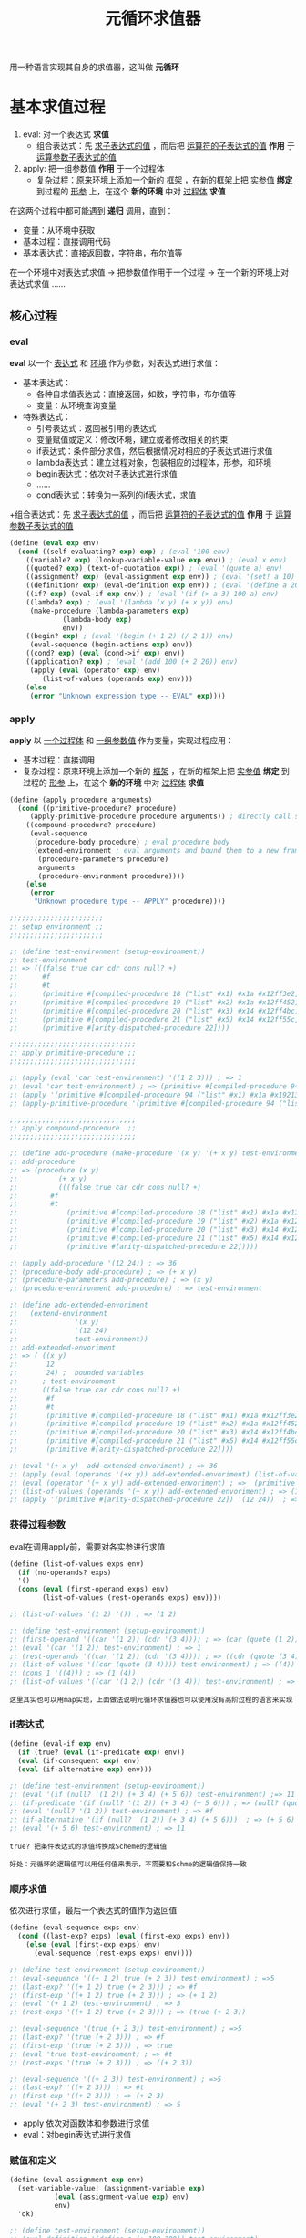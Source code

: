 #+TITLE: 元循环求值器
#+HTML_HEAD: <link rel="stylesheet" type="text/css" href="css/main.css" />
#+OPTIONS: num:nil timestamp:nil 

用一种语言实现其自身的求值器，这叫做 *元循环* 

* 基本求值过程
  1. eval:  对一个表达式 *求值*
     + 组合表达式：先 _求子表达式的值_ ，而后把 _运算符的子表达式的值_ *作用* 于 _运算参数子表达式的值_ 
  2. apply: 把一组参数值 *作用* 于一个过程体
     + 复杂过程：原来环境上添加一个新的 _框架_ ，在新的框架上把 _实参值_  *绑定* 到过程的 _形参_ 上，在这个 *新的环境* 中对 _过程体_ *求值* 


  在这两个过程中都可能遇到 *递归* 调用，直到：
  + 变量：从环境中获取
  + 基本过程：直接调用代码
  + 基本表达式：直接返回数，字符串，布尔值等


  在一个环境中对表达式求值 -> 把参数值作用于一个过程 -> 在一个新的环境上对表达式求值  ......

  #+ATTR_HTML: image :width 40% 
  [[./pic/eval-apply.gif]]

** 核心过程
*** eval 
    *eval* 以一个 _表达式_ 和 _环境_ 作为参数，对表达式进行求值：
    + 基本表达式：
      + 各种自求值表达式：直接返回，如数，字符串，布尔值等
      + 变量：从环境查询变量
    + 特殊表达式：
      + 引号表达式：返回被引用的表达式
      + 变量赋值或定义：修改环境，建立或者修改相关的约束
      + if表达式：条件部分求值，然后根据情况对相应的子表达式进行求值
      + lambda表达式：建立过程对象，包装相应的过程体，形参，和环境
      + begin表达式：依次对子表达式进行求值
      + ......
      + cond表达式：转换为一系列的if表达式，求值
    +组合表达式：先 _求子表达式的值_ ，而后把 _运算符的子表达式的值_ *作用* 于 _运算参数子表达式的值_ 

    #+BEGIN_SRC scheme
  (define (eval exp env)
    (cond ((self-evaluating? exp) exp) ; (eval '100 env) 
	  ((variable? exp) (lookup-variable-value exp env)) ; (eval x env) 
	  ((quoted? exp) (text-of-quotation exp)) ; (eval '(quote a) env) 
	  ((assignment? exp) (eval-assignment exp env)) ; (eval '(set! a 10) env)
	  ((definition? exp) (eval-definition exp env)) ; (eval '(define a 20) env) 
	  ((if? exp) (eval-if exp env)) ; (eval '(if (> a 3) 100 a) env) 
	  ((lambda? exp) ; (eval '(lambda (x y) (+ x y)) env)  
	   (make-procedure (lambda-parameters exp) 
			   (lambda-body exp)
			   env))
	  ((begin? exp) ; (eval '(begin (+ 1 2) (/ 2 1)) env) 
	   (eval-sequence (begin-actions exp) env)) 
	  ((cond? exp) (eval (cond->if exp) env)) 
	  ((application? exp) ; (eval '(add 100 (+ 2 20)) env)
	   (apply (eval (operator exp) env)
		  (list-of-values (operands exp) env)))
	  (else
	   (error "Unknown expression type -- EVAL" exp))))
    #+END_SRC

*** apply 
    *apply* 以 _一个过程体_ 和 _一组参数值_ 作为变量，实现过程应用：
    + 基本过程：直接调用
    + 复杂过程：原来环境上添加一个新的 _框架_ ，在新的框架上把 _实参值_  *绑定* 到过程的 _形参_ 上，在这个 *新的环境* 中对 _过程体_ *求值* 

    #+BEGIN_SRC scheme
  (define (apply procedure arguments)
    (cond ((primitive-procedure? procedure) 
	   (apply-primitive-procedure procedure arguments)) ; directly call scheme system given apply function 
	  ((compound-procedure? procedure)
	   (eval-sequence
	    (procedure-body procedure) ; eval procedure body 
	    (extend-environment ; eval arguments and bound them to a new frame 
	     (procedure-parameters procedure)
	     arguments
	     (procedure-environment procedure))))
	  (else
	   (error
	    "Unknown procedure type -- APPLY" procedure))))

  ;;;;;;;;;;;;;;;;;;;;;;;
  ;; setup environment ;;
  ;;;;;;;;;;;;;;;;;;;;;;;

  ;; (define test-environment (setup-environment))
  ;; test-environment
  ;; => (((false true car cdr cons null? +)
  ;;      #f
  ;;      #t
  ;;      (primitive #[compiled-procedure 18 ("list" #x1) #x1a #x12ff3e2])
  ;;      (primitive #[compiled-procedure 19 ("list" #x2) #x1a #x12ff452])
  ;;      (primitive #[compiled-procedure 20 ("list" #x3) #x14 #x12ff4bc])
  ;;      (primitive #[compiled-procedure 21 ("list" #x5) #x14 #x12ff55c])
  ;;      (primitive #[arity-dispatched-procedure 22])))

  ;;;;;;;;;;;;;;;;;;;;;;;;;;;;;;;
  ;; apply primitive-procedure ;;
  ;;;;;;;;;;;;;;;;;;;;;;;;;;;;;;;

  ;; (apply (eval 'car test-environment) '((1 2 3))) ; => 1
  ;; (eval 'car test-environment) ; => (primitive #[compiled-procedure 94 ("list" #x1) #x1a #x19213e2]) 
  ;; (apply '(primitive #[compiled-procedure 94 ("list" #x1) #x1a #x19213e2]) '((1 2 3))) ; => 1 
  ;; (apply-primitive-procedure '(primitive #[compiled-procedure 94 ("list" #x1) #x1a #x19213e2]) '((1 2 3))) ; => 1

  ;;;;;;;;;;;;;;;;;;;;;;;;;;;;;;;
  ;; apply compound-procedure  ;;
  ;;;;;;;;;;;;;;;;;;;;;;;;;;;;;;;

  ;; (define add-procedure (make-procedure '(x y) '(+ x y) test-environment))
  ;; add-procedure
  ;; => (procedure (x y)
  ;; 	      (+ x y)
  ;; 	      (((false true car cdr cons null? +)
  ;; 		#f
  ;; 		#t
  ;; 	        (primitive #[compiled-procedure 18 ("list" #x1) #x1a #x12ff3e2])
  ;; 	        (primitive #[compiled-procedure 19 ("list" #x2) #x1a #x12ff452])
  ;; 	        (primitive #[compiled-procedure 20 ("list" #x3) #x14 #x12ff4bc])
  ;; 	        (primitive #[compiled-procedure 21 ("list" #x5) #x14 #x12ff55c])
  ;; 	        (primitive #[arity-dispatched-procedure 22]))))

  ;; (apply add-procedure '(12 24)) ; => 36
  ;; (procedure-body add-procedure) ; => (+ x y)
  ;; (procedure-parameters add-procedure) ; => (x y)
  ;; (procedure-environment add-procedure) ; => test-environment 

  ;; (define add-extended-envoriment
  ;;   (extend-environment
  ;;              '(x y) 
  ;;              '(12 24) 
  ;;              test-environment))   
  ;; add-extended-envoriment
  ;; => ( ((x y)
  ;;       12
  ;;       24) ;  bounded variables 
  ;;      ; test-environment 
  ;;      ((false true car cdr cons null? +)
  ;;       #f
  ;;       #t
  ;;       (primitive #[compiled-procedure 18 ("list" #x1) #x1a #x12ff3e2])
  ;;       (primitive #[compiled-procedure 19 ("list" #x2) #x1a #x12ff452])
  ;;       (primitive #[compiled-procedure 20 ("list" #x3) #x14 #x12ff4bc])
  ;;       (primitive #[compiled-procedure 21 ("list" #x5) #x14 #x12ff55c])
  ;;       (primitive #[arity-dispatched-procedure 22])))

  ;; (eval '(+ x y)  add-extended-envoriment) ; => 36
  ;; (apply (eval (operands '(+x y)) add-extended-envoriment) (list-of-values (operands '(+ x y)) add-extended-envoriment)) 
  ;; (eval (operator '(+ x y)) add-extended-envoriment) ; =>  (primitive #[arity-dispatched-procedure 22])
  ;; (list-of-values (operands '(+ x y)) add-extended-envoriment) ; => (12 24) 
  ;; (apply '(primitive #[arity-dispatched-procedure 22]) '(12 24))  ; => 36  
    #+END_SRC

*** 获得过程参数
    eval在调用apply前，需要对各实参进行求值
    #+BEGIN_SRC scheme
  (define (list-of-values exps env)
    (if (no-operands? exps)
	'()
	(cons (eval (first-operand exps) env)
	      (list-of-values (rest-operands exps) env))))

  ;; (list-of-values '(1 2) '()) ; => (1 2)

  ;; (define test-environment (setup-environment))
  ;; (first-operand '((car '(1 2)) (cdr '(3 4)))) ; => (car (quote (1 2)))
  ;; (eval '(car '(1 2)) test-environment) ; => 1
  ;; (rest-operands '((car '(1 2)) (cdr '(3 4)))) ; => ((cdr (quote (3 4))))
  ;; (list-of-values '((cdr (quote (3 4)))) test-environment) ; => ((4))
  ;; (cons 1 '((4))) ; => (1 (4)) 
  ;; (list-of-values '((car '(1 2)) (cdr '(3 4))) test-environment) ; => (1 (4)) 
    #+END_SRC

    #+BEGIN_EXAMPLE
      这里其实也可以用map实现，上面做法说明元循环求值器也可以使用没有高阶过程的语言来实现
    #+END_EXAMPLE

*** if表达式
    #+BEGIN_SRC scheme
  (define (eval-if exp env)
    (if (true? (eval (if-predicate exp) env))
	(eval (if-consequent exp) env)
	(eval (if-alternative exp) env)))

  ;; (define test-environment (setup-environment))
  ;; (eval '(if (null? '(1 2)) (+ 3 4) (+ 5 6)) test-environment) ;=> 11
  ;; (if-predicate '(if (null? '(1 2)) (+ 3 4) (+ 5 6))) ; => (null? (quote (1 2))) 
  ;; (eval '(null? '(1 2)) test-environment) ; => #f
  ;; (if-alternative '(if (null? '(1 2)) (+ 3 4) (+ 5 6)))  ; => (+ 5 6)
  ;; (eval '(+ 5 6) test-environment) ; => 11 
    #+END_SRC

    #+BEGIN_EXAMPLE
      true? 把条件表达式的求值转换成Scheme的逻辑值

      好处：元循环的逻辑值可以用任何值来表示，不需要和Schme的逻辑值保持一致
    #+END_EXAMPLE

*** 顺序求值
    依次进行求值，最后一个表达式的值作为返回值
    #+BEGIN_SRC scheme
  (define (eval-sequence exps env)
    (cond ((last-exp? exps) (eval (first-exp exps) env))
	  (else (eval (first-exp exps) env)
		(eval-sequence (rest-exps exps) env))))

  ;; (define test-environment (setup-environment))
  ;; (eval-sequence '((+ 1 2) true (+ 2 3)) test-environment) ; =>5 
  ;; (last-exp? '((+ 1 2) true (+ 2 3))) ; => #f
  ;; (first-exp '((+ 1 2) true (+ 2 3))) ; => (+ 1 2)
  ;; (eval '(+ 1 2) test-environment) ; => 5
  ;; (rest-exps '((+ 1 2) true (+ 2 3))) ; => (true (+ 2 3))

  ;; (eval-sequence '(true (+ 2 3)) test-environment) ; =>5
  ;; (last-exp? '(true (+ 2 3))) ; => #f
  ;; (first-exp '(true (+ 2 3))) ; => true
  ;; (eval 'true test-environment) ; => #t
  ;; (rest-exps '(true (+ 2 3))) ; => ((+ 2 3))

  ;; (eval-sequence '((+ 2 3)) test-environment) ; =>5
  ;; (last-exp? '((+ 2 3))) ; => #t
  ;; (first-exp '((+ 2 3))) ; => (+ 2 3)
  ;; (eval '(+ 2 3) test-environment) ; => 5
    #+END_SRC

    + apply 依次对函数体和参数进行求值
    + eval：对begin表达式进行求值

*** 赋值和定义
    #+BEGIN_SRC scheme
  (define (eval-assignment exp env)
    (set-variable-value! (assignment-variable exp)
			 (eval (assignment-value exp) env)
			 env)
    'ok)

  ;; (define test-environment (setup-environment))
  ;; (eval-definition '(define a (+ 100 200)) test-environment)
  ;; test-environment
  ;; => (((a false true car cdr cons null? +)
  ;;      300
  ;;      #f
  ;;      #t
  ;;      (primitive #[compiled-procedure 26 ("list" #x1) #x1a #x1bf9052])
  ;;      (primitive #[compiled-procedure 27 ("list" #x2) #x1a #x1bf90c2])
  ;;      (primitive #[compiled-procedure 28 ("list" #x3) #x14 #x1bf912c])
  ;;      (primitive #[compiled-procedure 29 ("list" #x5) #x14 #x1bf91cc])
  ;;      (primitive #[arity-dispatched-procedure 30])))

  ;; (eval-assignment '(set! a (+ 200 300)) test-environment) ; => ok 
  ;; (assignment-variable '(set! a (+ 200 300))) ; => a
  ;; (assignment-value '(set! a (+ 200 300))) ; =>  (+ 200 300)
  ;; (eval '(+ 200 300) test-environment) ; => 500
  ;; (set-variable-value! 'a 500 test-environment)
  ;; test-environment
  ;; => (((a false true car cdr cons null? +)
  ;;      500
  ;;      #f
  ;;      #t
  ;;      (primitive #[compiled-procedure 26 ("list" #x1) #x1a #x1bf9052])
  ;;      (primitive #[compiled-procedure 27 ("list" #x2) #x1a #x1bf90c2])
  ;;      (primitive #[compiled-procedure 28 ("list" #x3) #x14 #x1bf912c])
  ;;      (primitive #[compiled-procedure 29 ("list" #x5) #x14 #x1bf91cc])
  ;;      (primitive #[arity-dispatched-procedure 30])))
    #+END_SRC

    #+BEGIN_SRC scheme
  (define (eval-definition exp env)
    (define-variable! (definition-variable exp)
      (eval (definition-value exp) env)
      env)
    'ok)

  ;; (define test-environment (setup-environment))
  ;; (eval-definition '(define a (+ 100 200)) test-environment) ; => ok
  ;; (definition-variable '(define a (+ 100 200))) ; => a
  ;; (definition-value '(define a (+ 100 200))) ; => (+ 100 200)
  ;; (eval '(+ 100 200) test-environment) ; => 300 
  ;; (define-variable! 'a 300 test-environment) ; => 
  ;; test-environment
  ;; => (((a false true car cdr cons null? +)
  ;;      300
  ;;      #f
  ;;      #t
  ;;      (primitive #[compiled-procedure 26 ("list" #x1) #x1a #x1bf9052])
  ;;      (primitive #[compiled-procedure 27 ("list" #x2) #x1a #x1bf90c2])
  ;;      (primitive #[compiled-procedure 28 ("list" #x3) #x14 #x1bf912c])
  ;;      (primitive #[compiled-procedure 29 ("list" #x5) #x14 #x1bf91cc])
  ;;      (primitive #[arity-dispatched-procedure 30])))
    #+END_SRC

** 表达式

*** 自求值表达式
    #+BEGIN_SRC scheme
  (define (self-evaluating? exp)
    (cond ((number? exp) true)
	  ((string? exp) true)
	  (else false)))

  ;; (self-evaluating? '()) ; #f 
  ;; (self-evaluating? nil) ; #f 
  ;; (self-evaluating? #t) ; #f 
  ;; (self-evaluating? 100) ; #t 
  ;; (self-evaluating? 122.23) ; #t 
  ;; (self-evaluating? "aaaa") ; #t 
  ;; (self-evaluating? 'ab) ; #f 
    #+END_SRC

*** 变量表达式
    #+BEGIN_SRC scheme
  (define (variable? exp) (symbol? exp))

  ;; (variable? 100) ; #f
  ;; (variable? "aaaa") ; #f 
  ;; (variable? 'abc) ; #t 
  ;; (variable? '_@****) ; #t
  ;; (variable? '(a)) ; #f
    #+END_SRC

*** 表达式类型判断
    #+BEGIN_SRC scheme
  (define (tagged-list? exp tag)
    (if (pair? exp)
	(eq? (car exp) tag)
	false))

  ;; (tagged-list? 100 'quote) ; #f
  ;; (tagged-list? '(define a 1) 'quote) ; #f
  ;; (tagged-list? '(quote 1 2) 'quote) ; #t
    #+END_SRC

*** 引用表达式
    #+BEGIN_EXAMPLE
      (quote <text-of-quotation>)
    #+END_EXAMPLE

    #+BEGIN_SRC scheme
  (define (quoted? exp)
    (tagged-list? exp 'quote))
  ;; (tagged-list? '(define a 1) 'quote) ; #f
  ;; (tagged-list? '(quote 1 2) 'quote) ; #t

  (define (text-of-quotation exp) (cadr exp))
  ;; (text-of-quotation '(quote abc)) ; abc 
    #+END_SRC

*** 赋值表达式
    #+BEGIN_EXAMPLE
      (set! <var> <value>)
    #+END_EXAMPLE

    #+BEGIN_SRC scheme
  (define (assignment? exp)
    (tagged-list? exp 'set!))
  ;; (assignment? '(set! a b)) ; => #t
  ;; (assignment? '(quote a)) ; => #f

  (define (assignment-variable exp)
    (cadr exp))
  ;; (assignment-variable '(set! x (+ b 200))) ; => x

  (define (assignment-value exp)
    (caddr exp))
  ;; (assignment-value '(set! x (+ b 200))) ; => (+ b 200) 
    #+END_SRC

*** 定义表达式
    #+BEGIN_EXAMPLE
      (define <var> <value>)

      (define (<var> <parameter1> ... <parametern>)
	<body>)

      ;; 后一种形式是下面的语法糖
      (define <var>
	(lambda (<parameter1> ... <parametern>)
	  <body>))
    #+END_EXAMPLE

    #+BEGIN_SRC scheme
  (define (definition? exp)
    (tagged-list? exp 'define))
  ;; (definition? '(define zero 0))  ; => #t
  ;; (definition? '(define add (lambda (x y) (+ x y)))) ; => #t
  ;; (definition? '(define (sub x y) (- x y))  ; => #t
  ;; (definition? '(quote define)) ; => #f

  (define (definition-variable exp)
    (if (symbol? (cadr exp))
	(cadr exp)
	(caadr exp)))
  ;; (definition-variable '(define zero 0)) ; => zero
  ;; (definition-variable '(define add (lambda (x y) (+ x y)))) ; => add
  ;; (definition-variable '(define (sub x y) (- x y)))) ; => sub

  (define (definition-value exp)
    (if (symbol? (cadr exp))
	(caddr exp)
	(make-lambda (cdadr exp)   ; formal parameters
		     (cddr exp)))) ; body
  ;; (definition-value '(define zero 0)) ; => 0

  ;; (definition-value '(define add (lambda (x y) (+ x y)))) ; => (lambda (x y) (+ x y)) 
  ;; (cadr '(define add (lambda (x y) (+ x y)))) => add 
  ;; (caddr '(define add (lambda (x y) (+ x y)))) ; => (lambda (x y) (+ x y)) 

  ;; (definition-value '(define (sub x y) (- x y))) ; => (lambda (x y) (- x y))
  ;; (cdadr '(define (sub x y) (- x y))) ; => (x y)
  ;; (cddr '(define (sub x y) (- x y))) ; => ((- x y))
  ;; (make-lambda '(x y) '((- x y))) ; =>  (lambda (x y) (-x  y))
    #+END_SRC

*** lambda表达式
    形式上是一个以lambda开头的表

    #+BEGIN_EXAMPLE
    (lambda (<lambda-expressions>) (<lambda-body>)) 
    #+END_EXAMPLE

    #+BEGIN_SRC scheme
  (define (lambda? exp) (tagged-list? exp 'lambda))
  ;; (lambda? '(quote a)) ; #f
  ;; (lambda? '(lambda (x y) (- x y))) ; #t

  (define (lambda-parameters exp)
    (cadr exp))
  ;; (lambda-parameters '(lambda (x y) (- x y))) ; => (x y)

  (define (lambda-body exp)
    (cddr exp))
  ;; (lambda-body '(lambda (x y) (- x y))) ; => ((- x y)) 
    #+END_SRC

    为definion-value提供一个lambda构造器
    #+BEGIN_SRC scheme
  (define (make-lambda parameters body)
    (cons 'lambda (cons parameters body)))
  ;; (make-lambda '(x y) '((- x y))) ; =>  (lambda (x y) (-x  y))
    #+END_SRC

*** if表达式
    #+BEGIN_EXAMPLE
    (if (<predicate>) (<consequent>) (<alternative>))  
    #+END_EXAMPLE

    如果 _alternative_ 表达式确实，则返回 _false_ 
    #+BEGIN_SRC scheme
  (define (if? exp) (tagged-list? exp 'if))
  ;; (if? '(quote  a)) ; => #f
  ;; (if? '(if (> 2 1) 4 )) ; => #t
  ;; (if? '(if (> a b) 1 2)) ; => #t 

  (define (if-predicate exp) (cadr exp))
  ;; (if-predicate '(if (> 2 1) 4 )) ; => (> 2 1) 
  ;; (if-predicate '(if (> a b) (+ 1 2) (/ 4 2))) ; => (> a b)

  (define (if-consequent exp) (caddr exp))
  ;; (if-consequent '(if (> 2 1) 4 )) ; => 4 
  ;; (if-consequent '(if (> a b) (+ 1 2) (/ 4 2))) ; => (+ 1 2)

  (define (if-alternative exp)
    (if (not (null? (cdddr exp)))
	(cadddr exp)
	'false))
  ;; (if-alternative '(if (> 2 1) 4 )) ; => false
  ;; (if-alternative '(if (> a b) (+ 1 2) (/ 4 2))) ; =>  (/ 4 2)
    #+END_SRC

    为cond -> if 提供一个构造器：
    #+BEGIN_SRC scheme
  (define (make-if predicate consequent alternative)
    (list 'if predicate consequent alternative))
  ;; (make-if '(> a b) '(+ 1 2) '(/ 4 2)) ; =>  (if (> a b) (+ 1 2) (/ 4 2)) 
    #+END_SRC

*** begin表达式
    #+BEGIN_SRC scheme
  (define (begin? exp) (tagged-list? exp 'begin))
  ;; (begin? '(quote a)) ;=> f
  ;; (begin? '(begin (set! balance (- balance amount)) balance)) ;=> #t

  (define (begin-actions exp) (cdr exp))
  ;; (begin-actions '(begin (set! balance (- balance amount)) balance)) ; => ((set! balance (- balance amount)) balance)

  (define (last-exp? seq) (null? (cdr seq)))
  ;; (last-exp? '((set! balance (- balance amount)) balance)) ; => #f
  ;; (last-exp? '(balance)) ; => #t
  ;; (last-exp? '((* 2 5))) ; => #t
  ;; (last-exp? '(* 2 5)) ; => #f

  (define (first-exp seq) (car seq))
  ;; (first-exp '((set! balance (- balance amount)) balance)) ; => (set! balance (- balance amount)) 
  ;; (first-exp '((+ 1 2) (/ 4 2) (* 2 5))) ; => (+ 1 2)

  (define (rest-exps seq) (cdr seq))
  ;; (rest-exps '((set! balance (- balance amount)) balance)) ; => (balance)
  ;; (rest-exps '((/ 4 2) (* 2 5))) ; => ((* 2 5)) 
    #+END_SRC

    为cond-> if 提供一个构造器：
    #+BEGIN_SRC scheme
  (define (sequence->exp seq)
    (cond ((null? seq) seq)
	  ((last-exp? seq) (first-exp seq))
	  (else (make-begin seq))))
  ;; (sequence->exp '()) ; => ()
  ;; (sequence->exp '((+ 1 2))) ; =>  (+ 1 2) 
  ;; (sequence->exp '((set! balance (- balance amount)) balance)) ; => (begin (set! balance (- balance amount)) balance)
  ;; (sequence->exp '((+ 1 2) (/ 4 2) (* 2 5))) ; =>  (begin (+ 1 2) (/ 4 2) (* 2 5))

  (define (make-begin seq) (cons 'begin seq))
  ;; (make-begin '((set! balance (- balance amount)) balance)) ; => (begin (set! balance (- balance amount)) balance)
  ;; (make-begin '((+ 1 2) (/ 4 2) (* 2 5))) ; =>  (begin (+ 1 2) (/ 4 2) (* 2 5)) 
    #+END_SRC

*** cond表达式
    #+BEGIN_SRC scheme
  (cond ((> x 0) x)
	((= x 0) (display 'zero) 0)
	(else (- x)))
    #+END_SRC

    等价于
    #+BEGIN_SRC scheme
  (if (> x 0)
      x
      (if (= x 0)
	  (begin (display 'zero)
		 0)
	  (- x)))
    #+END_SRC

    cond表达式可以被翻译成if表达式：
    #+BEGIN_SRC scheme
  (define (cond? exp) (tagged-list? exp 'cond))
  ;; (cond? '(cond
  ;; 	 ((null? seq) seq)
  ;; 	 ((last-exp? seq) (first-exp seq))
  ;; 	 (else (make-begin seq)))) ; => #t

  (define (cond-clauses exp) (cdr exp))
  ;; (cond-clauses '(cond
  ;; 	 ((null? seq) seq)
  ;; 	 ((last-exp? seq) (first-exp seq))
  ;; 	 (else (make-begin seq))))
  ;; => (((null? seq) seq)
  ;;     ((last-exp? seq) (first-exp seq))
  ;;     (else (make-begin seq)))

  (define (cond-else-clause? clause)
    (eq? (cond-predicate clause) 'else))
  ;; (cond-else-clause? '((null? seq) seq)) ; => #f
  ;; (cond-else-clause? '(else (make-begin seq))) ; => #t 

  (define (cond-predicate clause) (car clause))
  ;; (cond-predicate '((null? seq) seq)) ; => (null? seq) 
  ;; (cond-predicate '((last-exp? seq) (first-exp seq))) ; => (last-exp? seq) 
  ;; (cond-predicate '(else (make-begin seq))) ; => else

  (define (cond-actions clause) (cdr clause))
  ;; (cond-actions '((null? seq) seq)) ; => (seq) 
  ;; (cond-actions '((last-exp? seq) (first-exp seq))) ; => ((first-exp seq))
  ;; (cond-actions '(else (make-begin seq))) ; => ((make-begin seq))

  (define (expand-clauses clauses)
    (if (null? clauses)
	'false                          ; no else clause
	(let ((first (car clauses))
	      (rest (cdr clauses)))
	  (if (cond-else-clause? first)
	      (if (null? rest)
		  (sequence->exp (cond-actions first))
		  (error "ELSE clause isn't last -- COND->IF"
			 clauses))
	      (make-if (cond-predicate first)
		       (sequence->exp (cond-actions first))
		       (expand-clauses rest))))))

  ;; (expand-clauses '()) ; => false

  ;; (expand-clauses '(((null? seq) seq)
  ;; 		     ((last-exp? seq) (first-exp seq))
  ;; 		     (else (make-begin seq))))
  ;; => (if
  ;;     (null? seq) seq
  ;;     (if (last-exp? seq)
  ;; 	(first-exp seq)
  ;; 	(make-begin seq)))

  (define (cond->if exp)
    (expand-clauses (cond-clauses exp)))
  ;; (cond-clauses '(cond ((null? seq) seq)
  ;; 	             ((last-exp? seq) (first-exp seq))
  ;; 	             (else (make-begin seq))))
  ;; => (((null? seq) seq)
  ;;     ((last-exp? seq) (first-exp seq))
  ;;     (else (make-begin seq))

  ;; (cond->if '(cond ((null? seq) seq)
  ;; 	          ((last-exp? seq) (first-exp seq))
  ;; 	          (else (make-begin seq))))
  ;; => (if
  ;;     (null? seq) seq
  ;;     (if (last-exp? seq)
  ;; 	(first-exp seq)
  ;; 	(make-begin seq)))
    #+END_SRC

*** application表达式
    无法匹配上面几种的表达式：
    #+BEGIN_SRC scheme
  (define (application? exp) (pair? exp))
  ;; (application? #t) ; => #f 
  ;; (application? 'ab) ; => #f
  ;; (application? 1.0) ; => #f 
  ;; (application? '()) ; => #f 
  ;; (application? '(a b c)) ; => #t
  ;; (application? '(deine add_1 (lambda (x) (+ 1 x)))) ; => #t
  ;; (application? '(/ y 2)) ; => #t
  ;; (application? '(add (+ 20 x) 40)) ; => #t

  (define (operator exp) (car exp)) ;; 运算符
  ;; (operator '(/ y 2)) ; => /
  ;; (operator '(add (+ 20 x) 40)) ; => add

  (define (operands exp) (cdr exp)) ;;运算参数
  ;; (operands '(/ y 2)) ; => (y 2)
  ;; (operands '(add (+ 20 x) 40)) ; =>  ((+ 20 x) 40)

  (define (no-operands? ops) (null? ops))
  ;; (no-operands? '())  ; => #t
  ;; (no-operands? '(y 2))  ; => #f
  ;; (no-operands? '((+ 20 x) 40))  ; => #f

  (define (first-operand ops) (car ops))
  ;; (first-operand '(y 2)) ; => y
  ;; (first-operand '((+ 20 x) 40)) ; => (+ 20 x)

  (define (rest-operands ops) (cdr ops))
  ;; (rest-operands '(x)) ; => ()
  ;; (rest-operands '(y 2)) ; => (2)
  ;; (rest-operands '(y (+ 20 x) 40)) ; => ((+ 20 x) 40)
    #+END_SRC

** 数据结构

*** 谓词检测
    所有 *非false* 对象都是 _逻辑真_
    #+BEGIN_SRC scheme
  (define (true? x)
    (not (eq? x false)))
  ;; (true? 100) ; => #t 
  ;; (true? "hello") ; => #t 
  ;; (true? 'a) ; => #t
  ;; (true? '(a b c)) ; => #t 
  ;; (true? '()) ;=> #t

  ;; (true? false) ; => #f 
  ;; (true? (not true)) ; => #f 

  (define (false? x)
    (eq? x false))
  ;; (false? 100) ; => #f
  ;; (false? "hello") ; => #f
  ;; (false? 'a) ; => #f
  ;; (false? '(a b c)) ; => #f
  ;; (false? '()) ;=> #f

  ;; (false? false) ; => #t 
  ;; (false? (not true)) ; => #t 
    #+END_SRC

*** 过程
    调用基本过程
    #+BEGIN_SRC scheme
  (apply-primitive-procedure <proc> <args>)
    #+END_SRC

    测试是否基本过程
    #+BEGIN_SRC scheme
  (primitive-procedure? <proc>)
    #+END_SRC

    复杂过程数据结构：
    #+BEGIN_SRC scheme
  (define (make-procedure parameters body env)
    (list 'procedure parameters body env))
  ;; (make-procedure '(x y) '(+ x y) '()) ; =>  (procedure (x y) (+ x y) ())
  ;; (make-procedure '() '(/ 20 5) '()) ; => (procedure () (/ 20 5) ()) 

  (define (compound-procedure? p)
    (tagged-list? p 'procedure))
  ;; (compound-procedure? '(procedure (x y) (+ x y) ())) ; =>#t
  ;; (compound-procedure? '(procedure () (/ 20 5) ())) ; => #t 
  ;; (compound-procedure? '(primitive () (/ 20 5) ())) ; => #f 

  (define (procedure-parameters p) (cadr p))
  ;; (procedure-parameters '(procedure (x y) (+ x y) ())) ; => (x y)
  ;; (procedure-parameters '(procedure () (/ 20 5) ())) ; => ()

  (define (procedure-body p) (caddr p))
  ;; (procedure-body '(procedure (x y) (+ x y) ())) ; => (+ x y)
  ;; (procedure-body '(procedure () (/ 20 5) ())) ; =>  (/ 20 5)

  (define (procedure-environment p) (cadddr p))
  ;; (procedure-environment '(procedure (x y) (+ x y) (((a b) 300 400)))) ; => (((a b) 300 400)) 
  ;; (cadddr '(procedure (x y) (+ x y) (((a b) 300 400)))) ; =>  (((a b) 300 400))

  ;; (procedure-environment '(procedure (x y) (+ x y) (((x y z) "hello" "world"  (procedure (u v) (+ u v)))
  ;; 						  ((a b) 300 400)))) ; => (((x y z) "hello" "world" (procedure (u v) (+ u v))) ((a b) 300 400))
    #+END_SRC

*** 环境
    环境是一系列框架的序列，框架是一个表格，其中的项就是变量名和值的绑定， 环境的主要操作是：
    + 查找变量值：
    #+BEGIN_EXAMPLE
    (lookup-variable-value <var> <env>)
    #+END_EXAMPLE
    取得符号 _<var>_ 在环境 _<env>_ 中的约束值，如果变量未被绑定则报错
    + 添加新的框架：
    #+BEGIN_EXAMPLE
    (extend-environment <variables> <values> <base-env>)
    #+END_EXAMPLE
    新建一个框架，在这个新框架里把 _<values>_ 序列中的值分别绑定到 _<variables>_ 序列中的变量名，这个新的框架指向 _<base_env>_ 环境
    + 定义变量：
    #+BEGIN_EXAMPLE
      (define-variable! <var> <value> <env>) 
    #+END_EXAMPLE
    在 _<env>_ 环境中的 _第一个框架_ 中添加新的绑定 ，把 _<value>_  值绑定到 _<var>_ 变量上
    + 变量赋值：
    #+BEGIN_EXAMPLE
      (set-variable-value! <var> <value> <env>)
    #+END_EXAMPLE
    在 _<env>_ 环境中把 _<var>_ 绑定的值改为 _<value>_ ，如果变量未绑定则报错

**** 环境实现
     环境用框架的表来表示，
     #+BEGIN_SRC scheme
  (define (enclosing-environment env) (cdr env))
  ;; (enclosing-environment '(((a b) 300 400))) ; => () 
  ;; (enclosing-environment '(((x y z) "hello" "world"  (procedure (u v) (+ u v)))
  ;; 			 ((a b) 300 400)))  ; =>  (((a b) 300 400)) 
  ;; (enclosing-environment '(((add) (procedure (u v) (+ u v))) 
  ;; 			 ((x y) "hello" "world")
  ;; 			 ((a b) 300 400))) ; => (((x y) "hello" "world") ((a b) 300 400))

  (define (first-frame env) (car env))
  ;; (first-frame '(((a b) 300 400))) ; => ((a b) 300 400) 
  ;; (first-frame '(((x y z) "hello" "world"  (procedure (u v) (+ u v)))
  ;; 			 ((a b) 300 400)))  ; => ((x y z) "hello" "world" (procedure (u v) (+ u v)))  
  ;; (first-frame '(((add) (procedure (u v) (+ u v))) 
  ;; 			 ((x y) "hello" "world")
  ;; 			 ((a b) 300 400))) ; => ((add) (procedure (u v) (+ u v))) 

  (define the-empty-environment '())
     #+END_SRC

     框架是表的序对，car是变量名表，cdr是变量值表
     #+BEGIN_SRC scheme
  (define (make-frame variables values)
    (cons variables values))
  ;; (make-frame '(x) '(100)) ; => ((x) 100) 
  ;; (make-frame '(x y) '(100 200))  ; => ((x y) 100 200) 
  ;; (make-frame '(x y add) '(100 200 (lambda (x y) (+ x y)))) ; => ((x y add) 100 200 (lambda (x y) (+ x y))) 

  (define (frame-variables frame) (car frame))
  (define (frame-values frame) (cdr frame))
  (define (add-binding-to-frame! var val frame)
    (set-car! frame (cons var (car frame)))
    (set-cdr! frame (cons val (cdr frame))))
  ;; (define test-frame (make-frame '(x y add) '(100 200 (lambda (x y) (+ x y))))) ; => test-frame
  ;; (frame-variables test-frame) ; => (x y add) 
  ;; (frame-values test-frame) ; =>  (100 200 (lambda (x y) (+ x y)))
  ;; (add-binding-to-frame! 'a '(300 400) test-frame) ; => ((a x y add) (300 400) 100 200 (lambda (x y) (+ x y)) 
     #+END_SRC

     添加新的框架
     #+BEGIN_SRC scheme
  (define (extend-environment vars vals base-env)
    (if (= (length vars) (length vals))
	(cons (make-frame vars vals) base-env)
	(if (< (length vars) (length vals))
	    (error "Too many arguments supplied" vars vals)
	    (error "Too few arguments supplied" vars vals))))
  ;; (extend-environment '(a) '(300 500) '()) ; => Too many arguments supplied (a) (300 500) 
  ;; (extend-environment '(a b) '(300) '()) ; => ;Too few arguments supplied (a b) (300)

  ;; (define test-extend-dev (extend-environment '(a b) '(300 400) '())) ; => test-extend-dev
  ;; test-extend-dev ; => (((a b) 300 400))

  ;; (define test-extend-dev2 (extend-environment '(x y add) '("hello" "world" (procedure (u v) (+ u v))) test-extend-dev)) ; => test-extend-dev2
  ;; test-extend-dev2
  ;; => (
  ;;     ((x y z) "hello" "world"  (procedure (u v) (+ u v)))
  ;;     ((a b) 300 400)
  ;;     )
     #+END_SRC

     #+BEGIN_SRC scheme
  (define (lookup-variable-value var env)
    (define (env-loop env)
      (define (scan vars vals)
	(cond ((null? vars)
	       (env-loop (enclosing-environment env)))
	      ((eq? var (car vars))
	       (car vals))
	      (else (scan (cdr vars) (cdr vals)))))
      (if (eq? env the-empty-environment)
	  (error "Unbound variable" var)
	  (let ((frame (first-frame env)))
	    (scan (frame-variables frame)
		  (frame-values frame)))))
    (env-loop env))
  ;; (define test-extend-dev (extend-environment '(a b) '(300 400) '())) ; => test-extend-dev
  ;; (lookup-variable-value 'b test-extend-dev) ; => 400 
  ;; (lookup-variable-value 'c test-extend-dev) ; => ;Unbound variable c

  ;; (define test-extend-dev2 (extend-environment '(b c) '("hello" "world") test-extend-dev))
  ;; test-extend-dev2 ; => (((b c) "hello" "world") ((a b) 300 400))
  ;; (lookup-variable-value 'a test-extend-dev2) ; => 300 
  ;; (lookup-variable-value 'b test-extend-dev2) ; => "hello"
  ;; (lookup-variable-value 'c test-extend-dev2) ; => "world"
     #+END_SRC

     变量赋值
     #+BEGIN_SRC scheme
  (define (set-variable-value! var val env)
    (define (env-loop env)
      (define (scan vars vals)
	(cond ((null? vars)
	       (env-loop (enclosing-environment env)))
	      ((eq? var (car vars))
	       (set-car! vals val))
	      (else (scan (cdr vars) (cdr vals)))))
      (if (eq? env the-empty-environment)
	  (error "Unbound variable -- SET!" var)
	  (let ((frame (first-frame env)))
	    (scan (frame-variables frame)
		  (frame-values frame)))))
    (env-loop env))
  ;; (define test-extend-dev (extend-environment '(a b) '(300 400) '())) ; => test-extend-dev
  ;; (set-variable-value! 'c 100 '()) ; => ;Unbound variable -- SET! a
  ;; (set-variable-value! 'a 100 test-extend-dev) ; => Unspecified return value
  ;; test-extend-dev ; => (((a b) 100 400))

  ;; (define test-extend-dev2 (extend-environment '(b c) '("hello" "world") test-extend-dev)) 
  ;; test-extend-dev2 ; => (((b c) "hello" "world") ((a b) 100 400))
  ;; (set-variable-value! 'a 300 test-extend-dev2)
  ;; test-extend-dev2 ; => (((b c) "hello" "world") ((a b) 300 400))
  ;; test-extend-dev ; => (((a b) 300 400))
  ;; (set-variable-value! 'b "new" test-extend-dev2) 
  ;; test-extend-dev2 ; => (((b c) "new" "world") ((a b) 300 400))
  ;; (set-variable-value! 'c "value" test-extend-dev2) 
  ;; test-extend-dev2 ; =>  (((b c) "new" "value") ((a b) 300 400))
     #+END_SRC

     定义变量
     #+BEGIN_SRC scheme
  (define (define-variable! var val env)
    (let ((frame (first-frame env)))
      (define (scan vars vals)
	(cond ((null? vars)
	       (add-binding-to-frame! var val frame))
	      ((eq? var (car vars))
	       (set-car! vals val))
	      (else (scan (cdr vars) (cdr vals)))))
      (scan (frame-variables frame)
	    (frame-values frame))))
  ;; (define test-extend-dev (extend-environment '(a b) '(300 400) '()))
  ;; (define-variable! 'c 500 test-extend-dev)
  ;; test-extend-dev ; => (((c a b) 500 300 400))
  ;; (define-variable! 'a 200 test-extend-dev)
  ;; test-extend-dev ; => (((c a b) 500 200 400))

  ;; (define test-extend-dev2 (extend-environment '(b c) '("hello" "world") test-extend-dev)) 
  ;; test-extend-dev2 ; => (((b c) "hello" "world") ((c a b) 500 200 400))
  ;; (define-variable! 'a "my" test-extend-dev2) 
  ;; test-extend-dev2 ; => (((a b c) "my" "hello" "world") ((c a b) 500 200 400))
  ;; (define-variable! 'b "new" test-extend-dev2) 
  ;; test-extend-dev2 ; =>  (((a b c) "my" "new" "world") ((c a b) 500 200 400))
  ;; (define-variable! 'd "test" test-extend-dev2) 
  ;; test-extend-dev2 ; => (((d a b c) "test" "my" "new" "world") ((c a b) 500 200 400))
     #+END_SRC

** 运行
   求值器递归到最后是对基本过程的调用，因此需要做一系列的设置：
   + 为每个基本过程在环境中做一个绑定，这样eval才能在求值过程中获得过程对象并传递给apply
   + 环境中还必须包含true, false等基础值的绑定

   #+BEGIN_SRC scheme
  (define (setup-environment)
    (let ((initial-env
	   (extend-environment (primitive-procedure-names)
			       (primitive-procedure-objects)
			       the-empty-environment)))
      (define-variable! 'true true initial-env)
      (define-variable! 'false false initial-env)
      initial-env))

  (define the-global-environment (setup-environment))
  ;; => (((false true car cdr cons null? +)
  ;;      #f
  ;;      #t
  ;;      (primitive #[compiled-procedure 18 ("list" #x1) #x1a #x12ff3e2])
  ;;      (primitive #[compiled-procedure 19 ("list" #x2) #x1a #x12ff452])
  ;;      (primitive #[compiled-procedure 20 ("list" #x3) #x14 #x12ff4bc])
  ;;      (primitive #[compiled-procedure 21 ("list" #x5) #x14 #x12ff55c])
  ;;      (primitive #[arity-dispatched-procedure 22])))
   #+END_SRC

   基本过程如何表达并不重要，但是求值器必须能分辨是否基本过程，这里用符号 'primitive来标识：
   #+BEGIN_SRC scheme
  (define (primitive-procedure? proc)
    (tagged-list? proc 'primitive))
  ;; (primitive-procedure? '(primitive #[compiled-procedure 94 ("list" #x1) #x1a #x19213e2])) ; => #t

  (define (primitive-implementation proc) (cadr proc))
  ;; (primitive-implementation '(primitive #[compiled-procedure 94 ("list" #x1) #x1a #x19213e2]))
  ;; => #[compiled-procedure 94 ("list" #x1) #x1a #x19213e2] 
   #+END_SRC

   定义基本过程：
   #+BEGIN_SRC scheme
  (define primitive-procedures
    (list (list 'car car)
	  (list 'cdr cdr)
	  (list 'cons cons)
	  (list 'null? null?)
	 ;; <more primitives>
	  ))

  ;; primitive-procedures 
  ;; => ((car #[compiled-procedure 94 ("list" #x1) #x1a #x19213e2])
  ;;     (cdr #[compiled-procedure 95 ("list" #x2) #x1a #x1921452])
  ;;     (cons #[compiled-procedure 96 ("list" #x3) #x14 #x19214bc])
  ;;     (null? #[compiled-procedure 97 ("list" #x5) #x14 #x192155c])) 

  (define (primitive-procedure-names)
    (map car
	 primitive-procedures))
  ;; (primitive-procedure-names) ; =>  (car cdr cons null?)

  (define (primitive-procedure-objects)
    (map (lambda (proc) (list 'primitive (cadr proc)))
	 primitive-procedures))
  ;; (primitive-procedure-objects)
  ;; => ((primitive #[compiled-procedure 94 ("list" #x1) #x1a #x19213e2])
  ;;     (primitive #[compiled-procedure 95 ("list" #x2) #x1a #x1921452])
  ;;     (primitive #[compiled-procedure 96 ("list" #x3) #x14 #x19214bc])
  ;;     (primitive #[compiled-procedure 97 ("list" #x5) #x14 #x192155c]))
   #+END_SRC

   调用基本过程，使用基础scheme系统提供的apply方法
   #+BEGIN_SRC scheme
  (define (apply-primitive-procedure proc args)
    (apply-in-underlying-scheme
     (primitive-implementation proc) args))

  ;; (define apply-in-underlying-scheme apply) ;; system provided apply function 
  ;; (apply-in-underlying-scheme car '((1 2 3)) ; => 1
  ;; car ; =>  #[compiled-procedure 94 ("list" #x1) #x1a #x19213e2] 
  ;; (primitive-implementation '(primitive #[compiled-procedure 94 ("list" #x1) #x1a #x19213e2])) ; => #[compiled-procedure 94 ("list" #x1) #x1a #x19213e2]
  ;; (apply-primitive-procedure '(primitive #[compiled-procedure 94 ("list" #x1) #x1a #x19213e2]) '((1 2 3))) ; => 1 
   #+END_SRC

*** 定义REPL
    提示符 -> 输入 -> 读取 -> 求值 -> 打印结果 -> 提示符 
    #+BEGIN_SRC scheme
  (define input-prompt ";;; M-Eval input:")
  (define output-prompt ";;; M-Eval value:")

  (define (driver-loop)
    (prompt-for-input input-prompt)
    (let ((input (read)))
      (let ((output (eval input the-global-environment)))
	(announce-output output-prompt)
	(user-print output)))
    (driver-loop))

  (define (prompt-for-input string)
    (newline) (newline) (display string) (newline))

  (define (announce-output string)
    (newline) (display string) (newline))
    #+END_SRC

    为了避免打印复合过程的环境：
    #+BEGIN_SRC scheme
  define (user-print object)
    (if (compound-procedure? object)
	(display (list 'compound-procedure
		       (procedure-parameters object)
		       (procedure-body object)
		       '<procedure-env>))
	(display object)))
    #+END_SRC

    启动求值器：
    #+BEGIN_SRC scheme
  (define the-global-environment (setup-environment))
  (driver-loop)
    #+END_SRC


